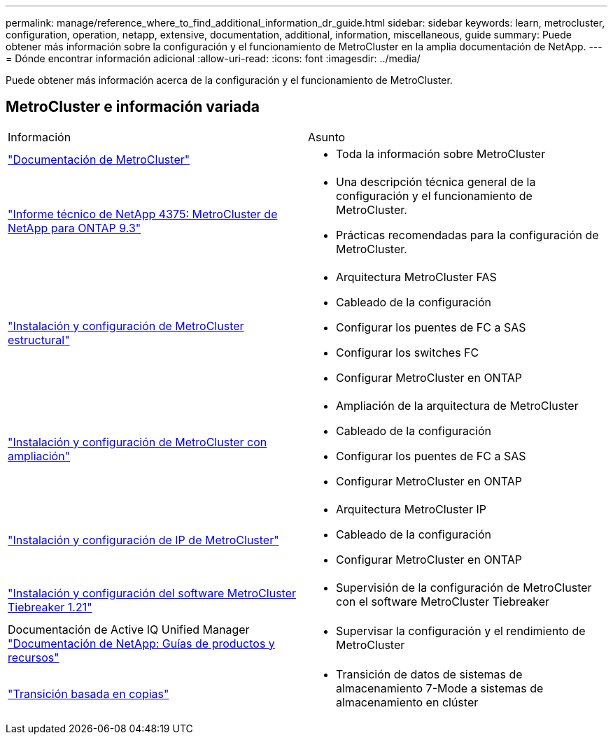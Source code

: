 ---
permalink: manage/reference_where_to_find_additional_information_dr_guide.html 
sidebar: sidebar 
keywords: learn, metrocluster, configuration, operation, netapp, extensive, documentation, additional, information, miscellaneous, guide 
summary: Puede obtener más información sobre la configuración y el funcionamiento de MetroCluster en la amplia documentación de NetApp. 
---
= Dónde encontrar información adicional
:allow-uri-read: 
:icons: font
:imagesdir: ../media/


[role="lead"]
Puede obtener más información acerca de la configuración y el funcionamiento de MetroCluster.



== MetroCluster e información variada

|===


| Información | Asunto 


 a| 
link:../index.html["Documentación de MetroCluster"]
 a| 
* Toda la información sobre MetroCluster




 a| 
http://www.netapp.com/us/media/tr-4375.pdf["Informe técnico de NetApp 4375: MetroCluster de NetApp para ONTAP 9.3"^]
 a| 
* Una descripción técnica general de la configuración y el funcionamiento de MetroCluster.
* Prácticas recomendadas para la configuración de MetroCluster.




 a| 
https://docs.netapp.com/ontap-9/topic/com.netapp.doc.dot-mcc-inst-cnfg-fabric/home.html["Instalación y configuración de MetroCluster estructural"]
 a| 
* Arquitectura MetroCluster FAS
* Cableado de la configuración
* Configurar los puentes de FC a SAS
* Configurar los switches FC
* Configurar MetroCluster en ONTAP




 a| 
https://docs.netapp.com/ontap-9/topic/com.netapp.doc.dot-mcc-inst-cnfg-stretch/home.html["Instalación y configuración de MetroCluster con ampliación"]
 a| 
* Ampliación de la arquitectura de MetroCluster
* Cableado de la configuración
* Configurar los puentes de FC a SAS
* Configurar MetroCluster en ONTAP




 a| 
http://docs.netapp.com/ontap-9/topic/com.netapp.doc.dot-mcc-inst-cnfg-ip/home.html["Instalación y configuración de IP de MetroCluster"]
 a| 
* Arquitectura MetroCluster IP
* Cableado de la configuración
* Configurar MetroCluster en ONTAP




 a| 
link:../tiebreaker/concept_overview_of_the_tiebreaker_software.html["Instalación y configuración del software MetroCluster Tiebreaker 1.21"]
 a| 
* Supervisión de la configuración de MetroCluster con el software MetroCluster Tiebreaker




 a| 
Documentación de Active IQ Unified Manager https://www.netapp.com/support-and-training/documentation/["Documentación de NetApp: Guías de productos y recursos"^]
 a| 
* Supervisar la configuración y el rendimiento de MetroCluster




 a| 
http://docs.netapp.com/ontap-9/topic/com.netapp.doc.dot-7mtt-dctg/home.html["Transición basada en copias"]
 a| 
* Transición de datos de sistemas de almacenamiento 7-Mode a sistemas de almacenamiento en clúster


|===